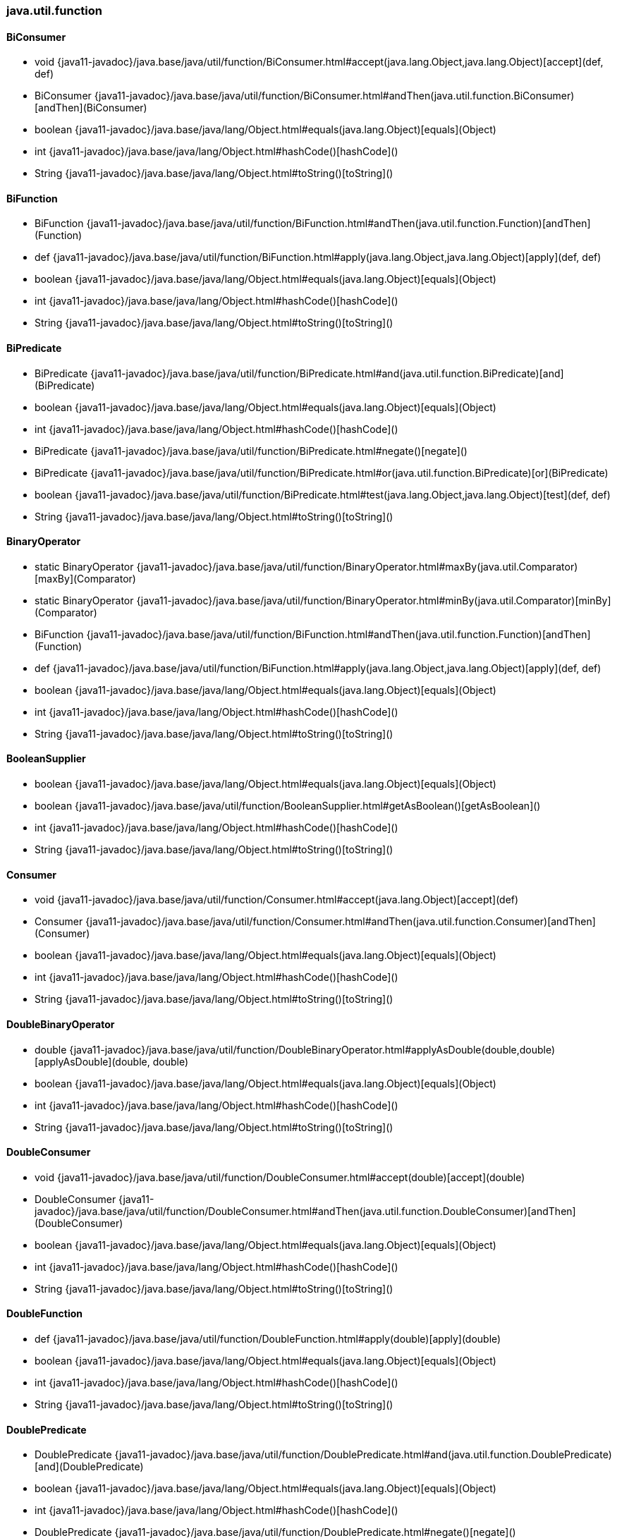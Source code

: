 [role="exclude",id="painless-api-reference-interval-java-util-function"]
=== java.util.function

[[painless-api-reference-interval-java-util-function-BiConsumer]]
==== BiConsumer
* void {java11-javadoc}/java.base/java/util/function/BiConsumer.html#accept(java.lang.Object,java.lang.Object)[accept](def, def)
* BiConsumer {java11-javadoc}/java.base/java/util/function/BiConsumer.html#andThen(java.util.function.BiConsumer)[andThen](BiConsumer)
* boolean {java11-javadoc}/java.base/java/lang/Object.html#equals(java.lang.Object)[equals](Object)
* int {java11-javadoc}/java.base/java/lang/Object.html#hashCode()[hashCode]()
* String {java11-javadoc}/java.base/java/lang/Object.html#toString()[toString]()


[[painless-api-reference-interval-java-util-function-BiFunction]]
==== BiFunction
* BiFunction {java11-javadoc}/java.base/java/util/function/BiFunction.html#andThen(java.util.function.Function)[andThen](Function)
* def {java11-javadoc}/java.base/java/util/function/BiFunction.html#apply(java.lang.Object,java.lang.Object)[apply](def, def)
* boolean {java11-javadoc}/java.base/java/lang/Object.html#equals(java.lang.Object)[equals](Object)
* int {java11-javadoc}/java.base/java/lang/Object.html#hashCode()[hashCode]()
* String {java11-javadoc}/java.base/java/lang/Object.html#toString()[toString]()


[[painless-api-reference-interval-java-util-function-BiPredicate]]
==== BiPredicate
* BiPredicate {java11-javadoc}/java.base/java/util/function/BiPredicate.html#and(java.util.function.BiPredicate)[and](BiPredicate)
* boolean {java11-javadoc}/java.base/java/lang/Object.html#equals(java.lang.Object)[equals](Object)
* int {java11-javadoc}/java.base/java/lang/Object.html#hashCode()[hashCode]()
* BiPredicate {java11-javadoc}/java.base/java/util/function/BiPredicate.html#negate()[negate]()
* BiPredicate {java11-javadoc}/java.base/java/util/function/BiPredicate.html#or(java.util.function.BiPredicate)[or](BiPredicate)
* boolean {java11-javadoc}/java.base/java/util/function/BiPredicate.html#test(java.lang.Object,java.lang.Object)[test](def, def)
* String {java11-javadoc}/java.base/java/lang/Object.html#toString()[toString]()


[[painless-api-reference-interval-java-util-function-BinaryOperator]]
==== BinaryOperator
* static BinaryOperator {java11-javadoc}/java.base/java/util/function/BinaryOperator.html#maxBy(java.util.Comparator)[maxBy](Comparator)
* static BinaryOperator {java11-javadoc}/java.base/java/util/function/BinaryOperator.html#minBy(java.util.Comparator)[minBy](Comparator)
* BiFunction {java11-javadoc}/java.base/java/util/function/BiFunction.html#andThen(java.util.function.Function)[andThen](Function)
* def {java11-javadoc}/java.base/java/util/function/BiFunction.html#apply(java.lang.Object,java.lang.Object)[apply](def, def)
* boolean {java11-javadoc}/java.base/java/lang/Object.html#equals(java.lang.Object)[equals](Object)
* int {java11-javadoc}/java.base/java/lang/Object.html#hashCode()[hashCode]()
* String {java11-javadoc}/java.base/java/lang/Object.html#toString()[toString]()


[[painless-api-reference-interval-java-util-function-BooleanSupplier]]
==== BooleanSupplier
* boolean {java11-javadoc}/java.base/java/lang/Object.html#equals(java.lang.Object)[equals](Object)
* boolean {java11-javadoc}/java.base/java/util/function/BooleanSupplier.html#getAsBoolean()[getAsBoolean]()
* int {java11-javadoc}/java.base/java/lang/Object.html#hashCode()[hashCode]()
* String {java11-javadoc}/java.base/java/lang/Object.html#toString()[toString]()


[[painless-api-reference-interval-java-util-function-Consumer]]
==== Consumer
* void {java11-javadoc}/java.base/java/util/function/Consumer.html#accept(java.lang.Object)[accept](def)
* Consumer {java11-javadoc}/java.base/java/util/function/Consumer.html#andThen(java.util.function.Consumer)[andThen](Consumer)
* boolean {java11-javadoc}/java.base/java/lang/Object.html#equals(java.lang.Object)[equals](Object)
* int {java11-javadoc}/java.base/java/lang/Object.html#hashCode()[hashCode]()
* String {java11-javadoc}/java.base/java/lang/Object.html#toString()[toString]()


[[painless-api-reference-interval-java-util-function-DoubleBinaryOperator]]
==== DoubleBinaryOperator
* double {java11-javadoc}/java.base/java/util/function/DoubleBinaryOperator.html#applyAsDouble(double,double)[applyAsDouble](double, double)
* boolean {java11-javadoc}/java.base/java/lang/Object.html#equals(java.lang.Object)[equals](Object)
* int {java11-javadoc}/java.base/java/lang/Object.html#hashCode()[hashCode]()
* String {java11-javadoc}/java.base/java/lang/Object.html#toString()[toString]()


[[painless-api-reference-interval-java-util-function-DoubleConsumer]]
==== DoubleConsumer
* void {java11-javadoc}/java.base/java/util/function/DoubleConsumer.html#accept(double)[accept](double)
* DoubleConsumer {java11-javadoc}/java.base/java/util/function/DoubleConsumer.html#andThen(java.util.function.DoubleConsumer)[andThen](DoubleConsumer)
* boolean {java11-javadoc}/java.base/java/lang/Object.html#equals(java.lang.Object)[equals](Object)
* int {java11-javadoc}/java.base/java/lang/Object.html#hashCode()[hashCode]()
* String {java11-javadoc}/java.base/java/lang/Object.html#toString()[toString]()


[[painless-api-reference-interval-java-util-function-DoubleFunction]]
==== DoubleFunction
* def {java11-javadoc}/java.base/java/util/function/DoubleFunction.html#apply(double)[apply](double)
* boolean {java11-javadoc}/java.base/java/lang/Object.html#equals(java.lang.Object)[equals](Object)
* int {java11-javadoc}/java.base/java/lang/Object.html#hashCode()[hashCode]()
* String {java11-javadoc}/java.base/java/lang/Object.html#toString()[toString]()


[[painless-api-reference-interval-java-util-function-DoublePredicate]]
==== DoublePredicate
* DoublePredicate {java11-javadoc}/java.base/java/util/function/DoublePredicate.html#and(java.util.function.DoublePredicate)[and](DoublePredicate)
* boolean {java11-javadoc}/java.base/java/lang/Object.html#equals(java.lang.Object)[equals](Object)
* int {java11-javadoc}/java.base/java/lang/Object.html#hashCode()[hashCode]()
* DoublePredicate {java11-javadoc}/java.base/java/util/function/DoublePredicate.html#negate()[negate]()
* DoublePredicate {java11-javadoc}/java.base/java/util/function/DoublePredicate.html#or(java.util.function.DoublePredicate)[or](DoublePredicate)
* boolean {java11-javadoc}/java.base/java/util/function/DoublePredicate.html#test(double)[test](double)
* String {java11-javadoc}/java.base/java/lang/Object.html#toString()[toString]()


[[painless-api-reference-interval-java-util-function-DoubleSupplier]]
==== DoubleSupplier
* boolean {java11-javadoc}/java.base/java/lang/Object.html#equals(java.lang.Object)[equals](Object)
* double {java11-javadoc}/java.base/java/util/function/DoubleSupplier.html#getAsDouble()[getAsDouble]()
* int {java11-javadoc}/java.base/java/lang/Object.html#hashCode()[hashCode]()
* String {java11-javadoc}/java.base/java/lang/Object.html#toString()[toString]()


[[painless-api-reference-interval-java-util-function-DoubleToIntFunction]]
==== DoubleToIntFunction
* int {java11-javadoc}/java.base/java/util/function/DoubleToIntFunction.html#applyAsInt(double)[applyAsInt](double)
* boolean {java11-javadoc}/java.base/java/lang/Object.html#equals(java.lang.Object)[equals](Object)
* int {java11-javadoc}/java.base/java/lang/Object.html#hashCode()[hashCode]()
* String {java11-javadoc}/java.base/java/lang/Object.html#toString()[toString]()


[[painless-api-reference-interval-java-util-function-DoubleToLongFunction]]
==== DoubleToLongFunction
* long {java11-javadoc}/java.base/java/util/function/DoubleToLongFunction.html#applyAsLong(double)[applyAsLong](double)
* boolean {java11-javadoc}/java.base/java/lang/Object.html#equals(java.lang.Object)[equals](Object)
* int {java11-javadoc}/java.base/java/lang/Object.html#hashCode()[hashCode]()
* String {java11-javadoc}/java.base/java/lang/Object.html#toString()[toString]()


[[painless-api-reference-interval-java-util-function-DoubleUnaryOperator]]
==== DoubleUnaryOperator
* static DoubleUnaryOperator {java11-javadoc}/java.base/java/util/function/DoubleUnaryOperator.html#identity()[identity]()
* DoubleUnaryOperator {java11-javadoc}/java.base/java/util/function/DoubleUnaryOperator.html#andThen(java.util.function.DoubleUnaryOperator)[andThen](DoubleUnaryOperator)
* double {java11-javadoc}/java.base/java/util/function/DoubleUnaryOperator.html#applyAsDouble(double)[applyAsDouble](double)
* DoubleUnaryOperator {java11-javadoc}/java.base/java/util/function/DoubleUnaryOperator.html#compose(java.util.function.DoubleUnaryOperator)[compose](DoubleUnaryOperator)
* boolean {java11-javadoc}/java.base/java/lang/Object.html#equals(java.lang.Object)[equals](Object)
* int {java11-javadoc}/java.base/java/lang/Object.html#hashCode()[hashCode]()
* String {java11-javadoc}/java.base/java/lang/Object.html#toString()[toString]()


[[painless-api-reference-interval-java-util-function-Function]]
==== Function
* static Function {java11-javadoc}/java.base/java/util/function/Function.html#identity()[identity]()
* Function {java11-javadoc}/java.base/java/util/function/Function.html#andThen(java.util.function.Function)[andThen](Function)
* def {java11-javadoc}/java.base/java/util/function/Function.html#apply(java.lang.Object)[apply](def)
* Function {java11-javadoc}/java.base/java/util/function/Function.html#compose(java.util.function.Function)[compose](Function)
* boolean {java11-javadoc}/java.base/java/lang/Object.html#equals(java.lang.Object)[equals](Object)
* int {java11-javadoc}/java.base/java/lang/Object.html#hashCode()[hashCode]()
* String {java11-javadoc}/java.base/java/lang/Object.html#toString()[toString]()


[[painless-api-reference-interval-java-util-function-IntBinaryOperator]]
==== IntBinaryOperator
* int {java11-javadoc}/java.base/java/util/function/IntBinaryOperator.html#applyAsInt(int,int)[applyAsInt](int, int)
* boolean {java11-javadoc}/java.base/java/lang/Object.html#equals(java.lang.Object)[equals](Object)
* int {java11-javadoc}/java.base/java/lang/Object.html#hashCode()[hashCode]()
* String {java11-javadoc}/java.base/java/lang/Object.html#toString()[toString]()


[[painless-api-reference-interval-java-util-function-IntConsumer]]
==== IntConsumer
* void {java11-javadoc}/java.base/java/util/function/IntConsumer.html#accept(int)[accept](int)
* IntConsumer {java11-javadoc}/java.base/java/util/function/IntConsumer.html#andThen(java.util.function.IntConsumer)[andThen](IntConsumer)
* boolean {java11-javadoc}/java.base/java/lang/Object.html#equals(java.lang.Object)[equals](Object)
* int {java11-javadoc}/java.base/java/lang/Object.html#hashCode()[hashCode]()
* String {java11-javadoc}/java.base/java/lang/Object.html#toString()[toString]()


[[painless-api-reference-interval-java-util-function-IntFunction]]
==== IntFunction
* def {java11-javadoc}/java.base/java/util/function/IntFunction.html#apply(int)[apply](int)
* boolean {java11-javadoc}/java.base/java/lang/Object.html#equals(java.lang.Object)[equals](Object)
* int {java11-javadoc}/java.base/java/lang/Object.html#hashCode()[hashCode]()
* String {java11-javadoc}/java.base/java/lang/Object.html#toString()[toString]()


[[painless-api-reference-interval-java-util-function-IntPredicate]]
==== IntPredicate
* IntPredicate {java11-javadoc}/java.base/java/util/function/IntPredicate.html#and(java.util.function.IntPredicate)[and](IntPredicate)
* boolean {java11-javadoc}/java.base/java/lang/Object.html#equals(java.lang.Object)[equals](Object)
* int {java11-javadoc}/java.base/java/lang/Object.html#hashCode()[hashCode]()
* IntPredicate {java11-javadoc}/java.base/java/util/function/IntPredicate.html#negate()[negate]()
* IntPredicate {java11-javadoc}/java.base/java/util/function/IntPredicate.html#or(java.util.function.IntPredicate)[or](IntPredicate)
* boolean {java11-javadoc}/java.base/java/util/function/IntPredicate.html#test(int)[test](int)
* String {java11-javadoc}/java.base/java/lang/Object.html#toString()[toString]()


[[painless-api-reference-interval-java-util-function-IntSupplier]]
==== IntSupplier
* boolean {java11-javadoc}/java.base/java/lang/Object.html#equals(java.lang.Object)[equals](Object)
* int {java11-javadoc}/java.base/java/util/function/IntSupplier.html#getAsInt()[getAsInt]()
* int {java11-javadoc}/java.base/java/lang/Object.html#hashCode()[hashCode]()
* String {java11-javadoc}/java.base/java/lang/Object.html#toString()[toString]()


[[painless-api-reference-interval-java-util-function-IntToDoubleFunction]]
==== IntToDoubleFunction
* double {java11-javadoc}/java.base/java/util/function/IntToDoubleFunction.html#applyAsDouble(int)[applyAsDouble](int)
* boolean {java11-javadoc}/java.base/java/lang/Object.html#equals(java.lang.Object)[equals](Object)
* int {java11-javadoc}/java.base/java/lang/Object.html#hashCode()[hashCode]()
* String {java11-javadoc}/java.base/java/lang/Object.html#toString()[toString]()


[[painless-api-reference-interval-java-util-function-IntToLongFunction]]
==== IntToLongFunction
* long {java11-javadoc}/java.base/java/util/function/IntToLongFunction.html#applyAsLong(int)[applyAsLong](int)
* boolean {java11-javadoc}/java.base/java/lang/Object.html#equals(java.lang.Object)[equals](Object)
* int {java11-javadoc}/java.base/java/lang/Object.html#hashCode()[hashCode]()
* String {java11-javadoc}/java.base/java/lang/Object.html#toString()[toString]()


[[painless-api-reference-interval-java-util-function-IntUnaryOperator]]
==== IntUnaryOperator
* static IntUnaryOperator {java11-javadoc}/java.base/java/util/function/IntUnaryOperator.html#identity()[identity]()
* IntUnaryOperator {java11-javadoc}/java.base/java/util/function/IntUnaryOperator.html#andThen(java.util.function.IntUnaryOperator)[andThen](IntUnaryOperator)
* int {java11-javadoc}/java.base/java/util/function/IntUnaryOperator.html#applyAsInt(int)[applyAsInt](int)
* IntUnaryOperator {java11-javadoc}/java.base/java/util/function/IntUnaryOperator.html#compose(java.util.function.IntUnaryOperator)[compose](IntUnaryOperator)
* boolean {java11-javadoc}/java.base/java/lang/Object.html#equals(java.lang.Object)[equals](Object)
* int {java11-javadoc}/java.base/java/lang/Object.html#hashCode()[hashCode]()
* String {java11-javadoc}/java.base/java/lang/Object.html#toString()[toString]()


[[painless-api-reference-interval-java-util-function-LongBinaryOperator]]
==== LongBinaryOperator
* long {java11-javadoc}/java.base/java/util/function/LongBinaryOperator.html#applyAsLong(long,long)[applyAsLong](long, long)
* boolean {java11-javadoc}/java.base/java/lang/Object.html#equals(java.lang.Object)[equals](Object)
* int {java11-javadoc}/java.base/java/lang/Object.html#hashCode()[hashCode]()
* String {java11-javadoc}/java.base/java/lang/Object.html#toString()[toString]()


[[painless-api-reference-interval-java-util-function-LongConsumer]]
==== LongConsumer
* void {java11-javadoc}/java.base/java/util/function/LongConsumer.html#accept(long)[accept](long)
* LongConsumer {java11-javadoc}/java.base/java/util/function/LongConsumer.html#andThen(java.util.function.LongConsumer)[andThen](LongConsumer)
* boolean {java11-javadoc}/java.base/java/lang/Object.html#equals(java.lang.Object)[equals](Object)
* int {java11-javadoc}/java.base/java/lang/Object.html#hashCode()[hashCode]()
* String {java11-javadoc}/java.base/java/lang/Object.html#toString()[toString]()


[[painless-api-reference-interval-java-util-function-LongFunction]]
==== LongFunction
* def {java11-javadoc}/java.base/java/util/function/LongFunction.html#apply(long)[apply](long)
* boolean {java11-javadoc}/java.base/java/lang/Object.html#equals(java.lang.Object)[equals](Object)
* int {java11-javadoc}/java.base/java/lang/Object.html#hashCode()[hashCode]()
* String {java11-javadoc}/java.base/java/lang/Object.html#toString()[toString]()


[[painless-api-reference-interval-java-util-function-LongPredicate]]
==== LongPredicate
* LongPredicate {java11-javadoc}/java.base/java/util/function/LongPredicate.html#and(java.util.function.LongPredicate)[and](LongPredicate)
* boolean {java11-javadoc}/java.base/java/lang/Object.html#equals(java.lang.Object)[equals](Object)
* int {java11-javadoc}/java.base/java/lang/Object.html#hashCode()[hashCode]()
* LongPredicate {java11-javadoc}/java.base/java/util/function/LongPredicate.html#negate()[negate]()
* LongPredicate {java11-javadoc}/java.base/java/util/function/LongPredicate.html#or(java.util.function.LongPredicate)[or](LongPredicate)
* boolean {java11-javadoc}/java.base/java/util/function/LongPredicate.html#test(long)[test](long)
* String {java11-javadoc}/java.base/java/lang/Object.html#toString()[toString]()


[[painless-api-reference-interval-java-util-function-LongSupplier]]
==== LongSupplier
* boolean {java11-javadoc}/java.base/java/lang/Object.html#equals(java.lang.Object)[equals](Object)
* long {java11-javadoc}/java.base/java/util/function/LongSupplier.html#getAsLong()[getAsLong]()
* int {java11-javadoc}/java.base/java/lang/Object.html#hashCode()[hashCode]()
* String {java11-javadoc}/java.base/java/lang/Object.html#toString()[toString]()


[[painless-api-reference-interval-java-util-function-LongToDoubleFunction]]
==== LongToDoubleFunction
* double {java11-javadoc}/java.base/java/util/function/LongToDoubleFunction.html#applyAsDouble(long)[applyAsDouble](long)
* boolean {java11-javadoc}/java.base/java/lang/Object.html#equals(java.lang.Object)[equals](Object)
* int {java11-javadoc}/java.base/java/lang/Object.html#hashCode()[hashCode]()
* String {java11-javadoc}/java.base/java/lang/Object.html#toString()[toString]()


[[painless-api-reference-interval-java-util-function-LongToIntFunction]]
==== LongToIntFunction
* int {java11-javadoc}/java.base/java/util/function/LongToIntFunction.html#applyAsInt(long)[applyAsInt](long)
* boolean {java11-javadoc}/java.base/java/lang/Object.html#equals(java.lang.Object)[equals](Object)
* int {java11-javadoc}/java.base/java/lang/Object.html#hashCode()[hashCode]()
* String {java11-javadoc}/java.base/java/lang/Object.html#toString()[toString]()


[[painless-api-reference-interval-java-util-function-LongUnaryOperator]]
==== LongUnaryOperator
* static LongUnaryOperator {java11-javadoc}/java.base/java/util/function/LongUnaryOperator.html#identity()[identity]()
* LongUnaryOperator {java11-javadoc}/java.base/java/util/function/LongUnaryOperator.html#andThen(java.util.function.LongUnaryOperator)[andThen](LongUnaryOperator)
* long {java11-javadoc}/java.base/java/util/function/LongUnaryOperator.html#applyAsLong(long)[applyAsLong](long)
* LongUnaryOperator {java11-javadoc}/java.base/java/util/function/LongUnaryOperator.html#compose(java.util.function.LongUnaryOperator)[compose](LongUnaryOperator)
* boolean {java11-javadoc}/java.base/java/lang/Object.html#equals(java.lang.Object)[equals](Object)
* int {java11-javadoc}/java.base/java/lang/Object.html#hashCode()[hashCode]()
* String {java11-javadoc}/java.base/java/lang/Object.html#toString()[toString]()


[[painless-api-reference-interval-java-util-function-ObjDoubleConsumer]]
==== ObjDoubleConsumer
* void {java11-javadoc}/java.base/java/util/function/ObjDoubleConsumer.html#accept(java.lang.Object,double)[accept](def, double)
* boolean {java11-javadoc}/java.base/java/lang/Object.html#equals(java.lang.Object)[equals](Object)
* int {java11-javadoc}/java.base/java/lang/Object.html#hashCode()[hashCode]()
* String {java11-javadoc}/java.base/java/lang/Object.html#toString()[toString]()


[[painless-api-reference-interval-java-util-function-ObjIntConsumer]]
==== ObjIntConsumer
* void {java11-javadoc}/java.base/java/util/function/ObjIntConsumer.html#accept(java.lang.Object,int)[accept](def, int)
* boolean {java11-javadoc}/java.base/java/lang/Object.html#equals(java.lang.Object)[equals](Object)
* int {java11-javadoc}/java.base/java/lang/Object.html#hashCode()[hashCode]()
* String {java11-javadoc}/java.base/java/lang/Object.html#toString()[toString]()


[[painless-api-reference-interval-java-util-function-ObjLongConsumer]]
==== ObjLongConsumer
* void {java11-javadoc}/java.base/java/util/function/ObjLongConsumer.html#accept(java.lang.Object,long)[accept](def, long)
* boolean {java11-javadoc}/java.base/java/lang/Object.html#equals(java.lang.Object)[equals](Object)
* int {java11-javadoc}/java.base/java/lang/Object.html#hashCode()[hashCode]()
* String {java11-javadoc}/java.base/java/lang/Object.html#toString()[toString]()


[[painless-api-reference-interval-java-util-function-Predicate]]
==== Predicate
* static Predicate {java11-javadoc}/java.base/java/util/function/Predicate.html#isEqual(java.lang.Object)[isEqual](def)
* Predicate {java11-javadoc}/java.base/java/util/function/Predicate.html#and(java.util.function.Predicate)[and](Predicate)
* boolean {java11-javadoc}/java.base/java/lang/Object.html#equals(java.lang.Object)[equals](Object)
* int {java11-javadoc}/java.base/java/lang/Object.html#hashCode()[hashCode]()
* Predicate {java11-javadoc}/java.base/java/util/function/Predicate.html#negate()[negate]()
* Predicate {java11-javadoc}/java.base/java/util/function/Predicate.html#or(java.util.function.Predicate)[or](Predicate)
* boolean {java11-javadoc}/java.base/java/util/function/Predicate.html#test(java.lang.Object)[test](def)
* String {java11-javadoc}/java.base/java/lang/Object.html#toString()[toString]()


[[painless-api-reference-interval-java-util-function-Supplier]]
==== Supplier
* boolean {java11-javadoc}/java.base/java/lang/Object.html#equals(java.lang.Object)[equals](Object)
* def {java11-javadoc}/java.base/java/util/function/Supplier.html#get()[get]()
* int {java11-javadoc}/java.base/java/lang/Object.html#hashCode()[hashCode]()
* String {java11-javadoc}/java.base/java/lang/Object.html#toString()[toString]()


[[painless-api-reference-interval-java-util-function-ToDoubleBiFunction]]
==== ToDoubleBiFunction
* double {java11-javadoc}/java.base/java/util/function/ToDoubleBiFunction.html#applyAsDouble(java.lang.Object,java.lang.Object)[applyAsDouble](def, def)
* boolean {java11-javadoc}/java.base/java/lang/Object.html#equals(java.lang.Object)[equals](Object)
* int {java11-javadoc}/java.base/java/lang/Object.html#hashCode()[hashCode]()
* String {java11-javadoc}/java.base/java/lang/Object.html#toString()[toString]()


[[painless-api-reference-interval-java-util-function-ToDoubleFunction]]
==== ToDoubleFunction
* double {java11-javadoc}/java.base/java/util/function/ToDoubleFunction.html#applyAsDouble(java.lang.Object)[applyAsDouble](def)
* boolean {java11-javadoc}/java.base/java/lang/Object.html#equals(java.lang.Object)[equals](Object)
* int {java11-javadoc}/java.base/java/lang/Object.html#hashCode()[hashCode]()
* String {java11-javadoc}/java.base/java/lang/Object.html#toString()[toString]()


[[painless-api-reference-interval-java-util-function-ToIntBiFunction]]
==== ToIntBiFunction
* int {java11-javadoc}/java.base/java/util/function/ToIntBiFunction.html#applyAsInt(java.lang.Object,java.lang.Object)[applyAsInt](def, def)
* boolean {java11-javadoc}/java.base/java/lang/Object.html#equals(java.lang.Object)[equals](Object)
* int {java11-javadoc}/java.base/java/lang/Object.html#hashCode()[hashCode]()
* String {java11-javadoc}/java.base/java/lang/Object.html#toString()[toString]()


[[painless-api-reference-interval-java-util-function-ToIntFunction]]
==== ToIntFunction
* int {java11-javadoc}/java.base/java/util/function/ToIntFunction.html#applyAsInt(java.lang.Object)[applyAsInt](def)
* boolean {java11-javadoc}/java.base/java/lang/Object.html#equals(java.lang.Object)[equals](Object)
* int {java11-javadoc}/java.base/java/lang/Object.html#hashCode()[hashCode]()
* String {java11-javadoc}/java.base/java/lang/Object.html#toString()[toString]()


[[painless-api-reference-interval-java-util-function-ToLongBiFunction]]
==== ToLongBiFunction
* long {java11-javadoc}/java.base/java/util/function/ToLongBiFunction.html#applyAsLong(java.lang.Object,java.lang.Object)[applyAsLong](def, def)
* boolean {java11-javadoc}/java.base/java/lang/Object.html#equals(java.lang.Object)[equals](Object)
* int {java11-javadoc}/java.base/java/lang/Object.html#hashCode()[hashCode]()
* String {java11-javadoc}/java.base/java/lang/Object.html#toString()[toString]()


[[painless-api-reference-interval-java-util-function-ToLongFunction]]
==== ToLongFunction
* long {java11-javadoc}/java.base/java/util/function/ToLongFunction.html#applyAsLong(java.lang.Object)[applyAsLong](def)
* boolean {java11-javadoc}/java.base/java/lang/Object.html#equals(java.lang.Object)[equals](Object)
* int {java11-javadoc}/java.base/java/lang/Object.html#hashCode()[hashCode]()
* String {java11-javadoc}/java.base/java/lang/Object.html#toString()[toString]()


[[painless-api-reference-interval-java-util-function-UnaryOperator]]
==== UnaryOperator
* static UnaryOperator {java11-javadoc}/java.base/java/util/function/UnaryOperator.html#identity()[identity]()
* Function {java11-javadoc}/java.base/java/util/function/Function.html#andThen(java.util.function.Function)[andThen](Function)
* def {java11-javadoc}/java.base/java/util/function/Function.html#apply(java.lang.Object)[apply](def)
* Function {java11-javadoc}/java.base/java/util/function/Function.html#compose(java.util.function.Function)[compose](Function)
* boolean {java11-javadoc}/java.base/java/lang/Object.html#equals(java.lang.Object)[equals](Object)
* int {java11-javadoc}/java.base/java/lang/Object.html#hashCode()[hashCode]()
* String {java11-javadoc}/java.base/java/lang/Object.html#toString()[toString]()


